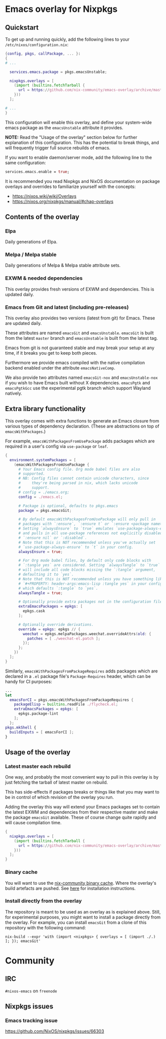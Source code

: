 * Emacs overlay for Nixpkgs
** Quickstart
To get up and running quickly, add the following lines to your =/etc/nixos/configuration.nix=:

#+BEGIN_SRC nix
{config, pkgs, callPackage, ... }:
{
# ...

  services.emacs.package = pkgs.emacsUnstable;

  nixpkgs.overlays = [
    (import (builtins.fetchTarball {
      url = https://github.com/nix-community/emacs-overlay/archive/master.tar.gz;
    }))
  ];

# ...
}
#+END_SRC

This configuration will enable this overlay, and define your system-wide emacs package as the =emacsUnstable= attribute it provides.

*NOTE:* Read the "Usage of the overlay" section below for further explanation of this configuration. This has the potential to break things, and will frequently trigger full source rebuilds of emacs.

If you want to enable daemon/server mode, add the following line to the same configuration:

#+BEGIN_SRC nix
services.emacs.enable = true;
#+END_SRC

It is recommended you read Nixpkgs and NixOS documentation on package overlays and overrides to familiarize yourself with the concepts:

 - https://nixos.wiki/wiki/Overlays
 - https://nixos.org/nixpkgs/manual/#chap-overlays

** Contents of the overlay

*** Elpa
Daily generations of Elpa.

*** Melpa / Melpa stable
Daily generations of Melpa & Melpa stable attribute sets.

*** EXWM & needed dependencies
This overlay provides fresh versions of EXWM and dependencies. This is
updated daily.

*** Emacs from Git and latest (including pre-releases)
This overlay also provides two versions (latest from git) for Emacs. These
are updated daily.

These attributes are named =emacsGit= and =emacsUnstable=.
=emacsGit= is built from the latest =master= branch and =emacsUnstable= is built from the latest tag.

Emacs from git is not guaranteed stable and may break your setup at any
time, if it breaks you get to keep both pieces.

Furthermore we provide emacs compiled with the native compilation backend enabled
under the attribute =emacsNativeComp=.

We also provide two attributes named =emacsGit-nox= and =emacsUnstable-nox=
if you wish to have Emacs built without X dependencies.
=emacsPgtk= and =emacsPgtkGcc= use the experimental pgtk branch which support Wayland natively.

** Extra library functionality
This overlay comes with extra functions to generate an Emacs closure
from various types of dependency declaration. (These are abstractions
on top of =emacsWithPackages=.)

For example, =emacsWithPackagesFromUsePackage= adds packages which are
required in a user's config via =use-package= or =leaf=.

#+BEGIN_SRC nix
  {
    environment.systemPackages = [
      (emacsWithPackagesFromUsePackage {
        # Your Emacs config file. Org mode babel files are also
        # supported.
        # NB: Config files cannot contain unicode characters, since
        #     they're being parsed in nix, which lacks unicode
        #     support.
        # config = ./emacs.org;
        config = ./emacs.el;

        # Package is optional, defaults to pkgs.emacs
        package = pkgs.emacsGit;

        # By default emacsWithPackagesFromUsePackage will only pull in
        # packages with `:ensure`, `:ensure t` or `:ensure <package name>`.
        # Setting `alwaysEnsure` to `true` emulates `use-package-always-ensure`
        # and pulls in all use-package references not explicitly disabled via
        # `:ensure nil` or `:disabled`.
        # Note that this is NOT recommended unless you've actually set
        # `use-package-always-ensure` to `t` in your config.
        alwaysEnsure = true;

        # For Org mode babel files, by default only code blocks with
        # `:tangle yes` are considered. Setting `alwaysTangle` to `true`
        # will include all code blocks missing the `:tangle` argument,
        # defaulting it to `yes`.
        # Note that this is NOT recommended unless you have something like
        # `#+PROPERTY: header-args:emacs-lisp :tangle yes` in your config,
        # which defaults `:tangle` to `yes`.
        alwaysTangle = true;

        # Optionally provide extra packages not in the configuration file.
        extraEmacsPackages = epkgs: [
          epkgs.cask
        ];

        # Optionally override derivations.
        override = epkgs: epkgs // {
          weechat = epkgs.melpaPackages.weechat.overrideAttrs(old: {
            patches = [ ./weechat-el.patch ];
          });
        };
      })
    ];
  }
#+END_SRC

Similarly, =emacsWithPackagesFromPackageRequires= adds packages which
are declared in a =.el= package file's =Package-Requires= header, which
can be handy for CI purposes:

#+BEGIN_SRC nix
...
let
  emacsForCI = pkgs.emacsWithPackagesFromPackageRequires {
    packageElisp = builtins.readFile ./flycheck.el;
    extraEmacsPackages = epkgs: [
      epkgs.package-lint
    ];
  };
pkgs.mkShell {
  buildInputs = [ emacsForCI ];
}
#+END_SRC


** Usage of the overlay
*** Latest master each rebuild
One way, and probably the most convenient way to pull in this overlay is by
just fetching the tarball of latest master on rebuild.

This has side-effects if packages breaks or things like that you may want
to be in control of which revision of the overlay you run.

Adding the overlay this way will extend your Emacs packages set to contain
the latest EXWM and dependencies from their respective master and make the
package =emacsGit= available. These of course change quite rapidly and will
cause compilation time.

#+BEGIN_SRC nix
{
  nixpkgs.overlays = [
    (import (builtins.fetchTarball {
      url = https://github.com/nix-community/emacs-overlay/archive/master.tar.gz;
    }))
  ];
}
#+END_SRC

*** Binary cache
You will want to use the [[https://nix-community.org/#binary-cache][nix-community binary cache]]. Where the
overlay's build artefacts are pushed. See [[https://app.cachix.org/cache/nix-community][here]] for installation
instructions.

*** Install directly from the overlay
The repository is meant to be used as an overlay as is explained
above. Still, for experimental purposes, you might want to install a
package directly from the overlay. For example, you can install
=emacsGit= from a clone of this repository with the following command:

#+begin_src shell
  nix-build --expr 'with (import <nixpkgs> { overlays = [ (import ./.) ]; }); emacsGit'
#+end_src

* Community

** IRC
=#nixos-emacs= on =freenode=

** Nixpkgs issues

*** Emacs tracking issue
https://github.com/NixOS/nixpkgs/issues/66303

#  LocalWords:  EXWM NixOS emacsGit
#  LocalWords:  SRC nixpkgs builtins fetchTarball url
